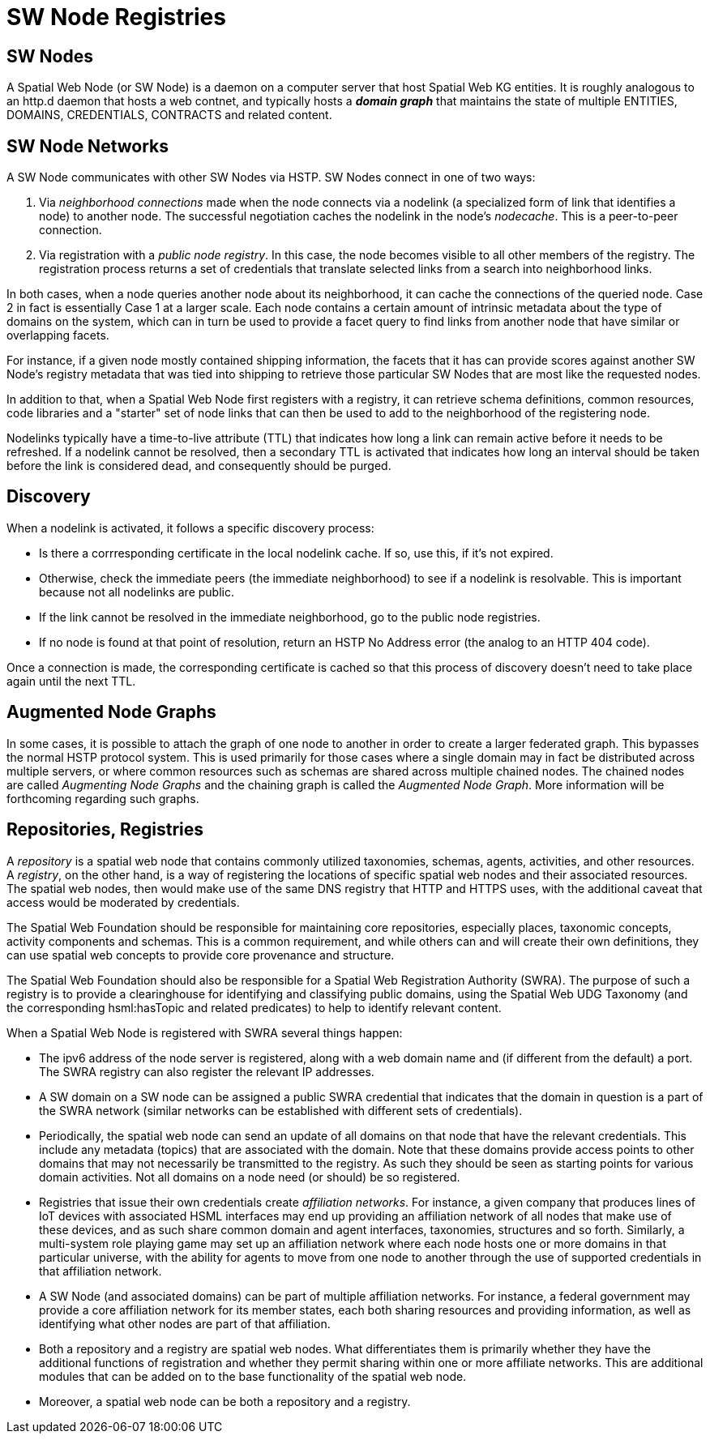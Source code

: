 = SW Node Registries

== SW Nodes

A Spatial Web Node (or SW Node) is a daemon on a computer server that host
Spatial Web KG entities. It is roughly analogous to an http.d daemon that hosts
a web contnet, and typically hosts a *__domain graph__* that maintains the state
of multiple ENTITIES, DOMAINS, CREDENTIALS, CONTRACTS and related content.

== SW Node Networks

A SW Node communicates with other SW Nodes via HSTP. SW Nodes connect in one of
two ways:

. Via __neighborhood connections__ made when the node connects via a nodelink (a
specialized form of link that identifies a node) to another node. The successful
negotiation caches the nodelink in the node's __nodecache__. This is a
peer-to-peer connection.

. Via registration with a __public node registry__. In this case, the node
becomes visible to all other members of the registry. The registration process
returns a set of credentials that translate selected links from a search into
neighborhood links.

In both cases, when a node queries another node about its neighborhood, it can
cache the connections of the queried node. Case 2 in fact is essentially
Case 1 at a larger scale. Each node contains a certain amount of intrinsic
metadata about the type of domains on the system, which can in turn be used to
provide a facet query to find links from another node that have similar or
overlapping facets.

For instance, if a given node mostly contained shipping information, the facets
that it has can provide scores against another SW Node's registry metadata that
was tied into shipping to retrieve those particular SW Nodes that are most like
the requested nodes.

In addition to that, when a Spatial Web Node first registers with a registry, it
can retrieve schema definitions, common resources, code libraries and a
"starter" set of node links that can then be used to add to the neighborhood of
the registering node.

Nodelinks typically have a time-to-live attribute (TTL) that indicates how long
a link can remain active before it needs to be refreshed. If a nodelink cannot
be resolved, then a secondary TTL is activated that indicates how long an
interval should be taken before the link is considered dead, and consequently
should be purged.

== Discovery

When a nodelink is activated, it follows a specific discovery process:

* Is there a corrresponding certificate in the local nodelink cache. If so, use
this, if it's not expired.

* Otherwise, check the immediate peers (the immediate neighborhood) to see if a
nodelink is resolvable. This is important because not all nodelinks are public.

* If the link cannot be resolved in the immediate neighborhood, go to the public
node registries.

* If no node is found at that point of resolution, return an HSTP No Address
error (the analog to an HTTP 404 code).

Once a connection is made, the corresponding certificate is cached so that this
process of discovery doesn't need to take place again until the next TTL.

== Augmented Node Graphs

In some cases, it is possible to attach the graph of one node to another in
order to create a larger federated graph. This bypasses the normal HSTP protocol
system. This is used primarily for those cases where a single domain may in fact
be distributed across multiple servers, or where common resources such as
schemas are shared across multiple chained nodes. The chained nodes are called
__Augmenting Node Graphs__ and the chaining graph is called the __Augmented Node
Graph__. More information will be forthcoming regarding such graphs.


== Repositories, Registries

A __repository__ is a spatial web node that contains commonly utilized taxonomies, schemas, agents, activities, and other resources. A __registry__, on the other hand, is a way of registering the locations of specific spatial web nodes and their associated resources. The spatial web nodes, then would make use of the same DNS registry that HTTP and HTTPS uses, with the additional caveat that access would be moderated by credentials.

The Spatial Web Foundation should be responsible for maintaining core repositories, especially places, taxonomic concepts, activity components and schemas. This is a common requirement, and while others can and will create
their own definitions, they can use spatial web concepts to provide core
provenance and structure.

The Spatial Web Foundation should also be responsible for a Spatial Web
Registration Authority (SWRA). The purpose of such a registry is to provide a
clearinghouse for identifying and classifying public domains, using the Spatial
Web UDG Taxonomy (and the corresponding hsml:hasTopic and related predicates) to
help to identify relevant content.

When a Spatial Web Node is registered with SWRA several things happen:


* The ipv6 address of the node server is registered, along with a web domain
name and (if different from the default) a port. The SWRA registry can also
register the relevant IP addresses.

* A SW domain on a SW node can be assigned a public SWRA credential that
indicates that the domain in question is a part of the SWRA network (similar
networks can be established with different sets of credentials).

* Periodically, the spatial web node can send an update of all domains on that
node that have the relevant credentials. This include any metadata (topics) that
are associated with the domain. Note that these domains provide access points to
other domains that may not necessarily be transmitted to the registry. As such
they should be seen as starting points for various domain activities. Not all
domains on a node need (or should) be so registered.

* Registries that issue their own credentials create __affiliation networks__.
For instance, a given company that produces lines of IoT devices with associated
HSML interfaces may end up providing an affiliation network of all nodes that
make use of these devices, and as such share common domain and agent interfaces,
taxonomies, structures and so forth. Similarly, a multi-system role playing game
may set up an affiliation network where each node hosts one or more domains in
that particular universe, with the ability for agents to move from one node to
another through the use of supported credentials in that affiliation network.

* A SW Node (and associated domains) can be part of multiple affiliation
networks. For instance, a federal government may provide a core affiliation
network for its member states, each both sharing resources and providing
information, as well as identifying what other nodes are part of that
affiliation.

* Both a repository and a registry are spatial web nodes. What differentiates
them is primarily whether they have the additional functions of registration and
whether they permit sharing within one or more affiliate networks. This are
additional modules that can be added on to the base functionality of the spatial
web node.

* Moreover, a spatial web node can be both a repository and a registry.